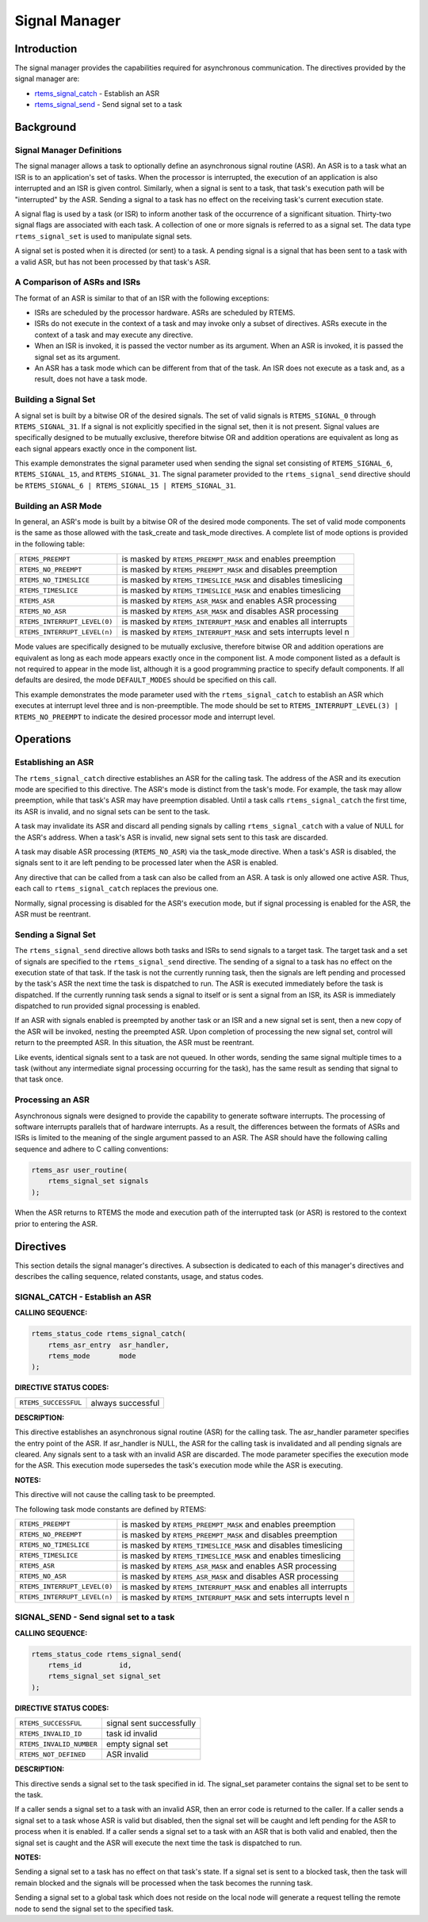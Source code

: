 .. COMMENT: COPYRIGHT (c) 1988-2008.
.. COMMENT: On-Line Applications Research Corporation (OAR).
.. COMMENT: All rights reserved.

Signal Manager
##############

.. index:: signals

Introduction
============

The signal manager provides the capabilities required for asynchronous
communication.  The directives provided by the signal manager are:

- rtems_signal_catch_ - Establish an ASR

- rtems_signal_send_ - Send signal set to a task

Background
==========

Signal Manager Definitions
--------------------------
.. index:: asynchronous signal routine
.. index:: ASR

The signal manager allows a task to optionally define an asynchronous signal
routine (ASR).  An ASR is to a task what an ISR is to an application's set of
tasks.  When the processor is interrupted, the execution of an application is
also interrupted and an ISR is given control.  Similarly, when a signal is sent
to a task, that task's execution path will be "interrupted" by the ASR.
Sending a signal to a task has no effect on the receiving task's current
execution state.

.. index:: rtems_signal_set

A signal flag is used by a task (or ISR) to inform another task of the
occurrence of a significant situation.  Thirty-two signal flags are associated
with each task.  A collection of one or more signals is referred to as a signal
set.  The data type ``rtems_signal_set`` is used to manipulate signal sets.

A signal set is posted when it is directed (or sent) to a task. A pending
signal is a signal that has been sent to a task with a valid ASR, but has not
been processed by that task's ASR.

A Comparison of ASRs and ISRs
-----------------------------
.. index:: ASR vs. ISR
.. index:: ISR vs. ASR

The format of an ASR is similar to that of an ISR with the following
exceptions:

- ISRs are scheduled by the processor hardware.  ASRs are scheduled by RTEMS.

- ISRs do not execute in the context of a task and may invoke only a subset of
  directives.  ASRs execute in the context of a task and may execute any
  directive.

- When an ISR is invoked, it is passed the vector number as its argument.  When
  an ASR is invoked, it is passed the signal set as its argument.

- An ASR has a task mode which can be different from that of the task.  An ISR
  does not execute as a task and, as a result, does not have a task mode.

Building a Signal Set
---------------------
.. index:: signal set, building

A signal set is built by a bitwise OR of the desired signals.  The set of valid
signals is ``RTEMS_SIGNAL_0`` through ``RTEMS_SIGNAL_31``.  If a signal is not
explicitly specified in the signal set, then it is not present.  Signal values
are specifically designed to be mutually exclusive, therefore bitwise OR and
addition operations are equivalent as long as each signal appears exactly once
in the component list.

This example demonstrates the signal parameter used when sending the signal set
consisting of ``RTEMS_SIGNAL_6``, ``RTEMS_SIGNAL_15``, and ``RTEMS_SIGNAL_31``.
The signal parameter provided to the ``rtems_signal_send`` directive should be
``RTEMS_SIGNAL_6 | RTEMS_SIGNAL_15 | RTEMS_SIGNAL_31``.

Building an ASR Mode
--------------------
.. index:: ASR mode, building

In general, an ASR's mode is built by a bitwise OR of the desired mode
components.  The set of valid mode components is the same as those allowed with
the task_create and task_mode directives.  A complete list of mode options is
provided in the following table:

.. list-table::
 :class: rtems-table

 * - ``RTEMS_PREEMPT``
   - is masked by ``RTEMS_PREEMPT_MASK`` and enables preemption
 * - ``RTEMS_NO_PREEMPT``
   - is masked by ``RTEMS_PREEMPT_MASK`` and disables preemption
 * - ``RTEMS_NO_TIMESLICE``
   - is masked by ``RTEMS_TIMESLICE_MASK`` and disables timeslicing
 * - ``RTEMS_TIMESLICE``
   - is masked by ``RTEMS_TIMESLICE_MASK`` and enables timeslicing
 * - ``RTEMS_ASR``
   - is masked by ``RTEMS_ASR_MASK`` and enables ASR processing
 * - ``RTEMS_NO_ASR``
   - is masked by ``RTEMS_ASR_MASK`` and disables ASR processing
 * - ``RTEMS_INTERRUPT_LEVEL(0)``
   - is masked by ``RTEMS_INTERRUPT_MASK`` and enables all interrupts
 * - ``RTEMS_INTERRUPT_LEVEL(n)``
   - is masked by ``RTEMS_INTERRUPT_MASK`` and sets interrupts level n

Mode values are specifically designed to be mutually exclusive, therefore
bitwise OR and addition operations are equivalent as long as each mode appears
exactly once in the component list.  A mode component listed as a default is
not required to appear in the mode list, although it is a good programming
practice to specify default components.  If all defaults are desired, the mode
``DEFAULT_MODES`` should be specified on this call.

This example demonstrates the mode parameter used with the
``rtems_signal_catch`` to establish an ASR which executes at interrupt level
three and is non-preemptible.  The mode should be set to
``RTEMS_INTERRUPT_LEVEL(3) | RTEMS_NO_PREEMPT`` to indicate the desired
processor mode and interrupt level.

Operations
==========

Establishing an ASR
-------------------

The ``rtems_signal_catch`` directive establishes an ASR for the calling task.
The address of the ASR and its execution mode are specified to this directive.
The ASR's mode is distinct from the task's mode.  For example, the task may
allow preemption, while that task's ASR may have preemption disabled.  Until a
task calls ``rtems_signal_catch`` the first time, its ASR is invalid, and no
signal sets can be sent to the task.

A task may invalidate its ASR and discard all pending signals by calling
``rtems_signal_catch`` with a value of NULL for the ASR's address.  When a
task's ASR is invalid, new signal sets sent to this task are discarded.

A task may disable ASR processing (``RTEMS_NO_ASR``) via the task_mode
directive.  When a task's ASR is disabled, the signals sent to it are left
pending to be processed later when the ASR is enabled.

Any directive that can be called from a task can also be called from an ASR.  A
task is only allowed one active ASR.  Thus, each call to ``rtems_signal_catch``
replaces the previous one.

Normally, signal processing is disabled for the ASR's execution mode, but if
signal processing is enabled for the ASR, the ASR must be reentrant.

Sending a Signal Set
--------------------

The ``rtems_signal_send`` directive allows both tasks and ISRs to send signals
to a target task.  The target task and a set of signals are specified to the
``rtems_signal_send`` directive.  The sending of a signal to a task has no
effect on the execution state of that task.  If the task is not the currently
running task, then the signals are left pending and processed by the task's ASR
the next time the task is dispatched to run.  The ASR is executed immediately
before the task is dispatched.  If the currently running task sends a signal to
itself or is sent a signal from an ISR, its ASR is immediately dispatched to
run provided signal processing is enabled.

If an ASR with signals enabled is preempted by another task or an ISR and a new
signal set is sent, then a new copy of the ASR will be invoked, nesting the
preempted ASR.  Upon completion of processing the new signal set, control will
return to the preempted ASR.  In this situation, the ASR must be reentrant.

Like events, identical signals sent to a task are not queued.  In other words,
sending the same signal multiple times to a task (without any intermediate
signal processing occurring for the task), has the same result as sending that
signal to that task once.

Processing an ASR
-----------------

Asynchronous signals were designed to provide the capability to generate
software interrupts.  The processing of software interrupts parallels that of
hardware interrupts.  As a result, the differences between the formats of ASRs
and ISRs is limited to the meaning of the single argument passed to an ASR.
The ASR should have the following calling sequence and adhere to C calling
conventions:

.. index:: rtems_asr

.. code-block:: c

    rtems_asr user_routine(
        rtems_signal_set signals
    );

When the ASR returns to RTEMS the mode and execution path of the interrupted
task (or ASR) is restored to the context prior to entering the ASR.

Directives
==========

This section details the signal manager's directives.  A subsection is
dedicated to each of this manager's directives and describes the calling
sequence, related constants, usage, and status codes.

.. _rtems_signal_catch:

SIGNAL_CATCH - Establish an ASR
-------------------------------
.. index:: establish an ASR
.. index:: install an ASR

**CALLING SEQUENCE:**

.. index:: rtems_signal_catch

.. code-block:: c

    rtems_status_code rtems_signal_catch(
        rtems_asr_entry  asr_handler,
        rtems_mode       mode
    );

**DIRECTIVE STATUS CODES:**

.. list-table::
 :class: rtems-table

 * - ``RTEMS_SUCCESSFUL``
   - always successful

**DESCRIPTION:**

This directive establishes an asynchronous signal routine (ASR) for the calling
task.  The asr_handler parameter specifies the entry point of the ASR.  If
asr_handler is NULL, the ASR for the calling task is invalidated and all
pending signals are cleared.  Any signals sent to a task with an invalid ASR
are discarded.  The mode parameter specifies the execution mode for the ASR.
This execution mode supersedes the task's execution mode while the ASR is
executing.

**NOTES:**

This directive will not cause the calling task to be preempted.

The following task mode constants are defined by RTEMS:

.. list-table::
 :class: rtems-table

 * - ``RTEMS_PREEMPT``
   - is masked by ``RTEMS_PREEMPT_MASK`` and enables preemption
 * - ``RTEMS_NO_PREEMPT``
   - is masked by ``RTEMS_PREEMPT_MASK`` and disables preemption
 * - ``RTEMS_NO_TIMESLICE``
   - is masked by ``RTEMS_TIMESLICE_MASK`` and disables timeslicing
 * - ``RTEMS_TIMESLICE``
   - is masked by ``RTEMS_TIMESLICE_MASK`` and enables timeslicing
 * - ``RTEMS_ASR``
   - is masked by ``RTEMS_ASR_MASK`` and enables ASR processing
 * - ``RTEMS_NO_ASR``
   - is masked by ``RTEMS_ASR_MASK`` and disables ASR processing
 * - ``RTEMS_INTERRUPT_LEVEL(0)``
   - is masked by ``RTEMS_INTERRUPT_MASK`` and enables all interrupts
 * - ``RTEMS_INTERRUPT_LEVEL(n)``
   - is masked by ``RTEMS_INTERRUPT_MASK`` and sets interrupts level n

.. _rtems_signal_send:

SIGNAL_SEND - Send signal set to a task
---------------------------------------
.. index:: send signal set

**CALLING SEQUENCE:**

.. index:: rtems_signal_send

.. code-block:: c

    rtems_status_code rtems_signal_send(
        rtems_id         id,
        rtems_signal_set signal_set
    );

**DIRECTIVE STATUS CODES:**

.. list-table::
 :class: rtems-table

 * - ``RTEMS_SUCCESSFUL``
   - signal sent successfully
 * - ``RTEMS_INVALID_ID``
   - task id invalid
 * - ``RTEMS_INVALID_NUMBER``
   - empty signal set
 * - ``RTEMS_NOT_DEFINED``
   - ASR invalid

**DESCRIPTION:**

This directive sends a signal set to the task specified in id.  The signal_set
parameter contains the signal set to be sent to the task.

If a caller sends a signal set to a task with an invalid ASR, then an error
code is returned to the caller.  If a caller sends a signal set to a task whose
ASR is valid but disabled, then the signal set will be caught and left pending
for the ASR to process when it is enabled. If a caller sends a signal set to a
task with an ASR that is both valid and enabled, then the signal set is caught
and the ASR will execute the next time the task is dispatched to run.

**NOTES:**

Sending a signal set to a task has no effect on that task's state.  If a signal
set is sent to a blocked task, then the task will remain blocked and the
signals will be processed when the task becomes the running task.

Sending a signal set to a global task which does not reside on the local node
will generate a request telling the remote node to send the signal set to the
specified task.
